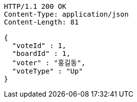 [source,http,options="nowrap"]
----
HTTP/1.1 200 OK
Content-Type: application/json
Content-Length: 81

{
  "voteId" : 1,
  "boardId" : 1,
  "voter" : "홍길동",
  "voteType" : "Up"
}
----